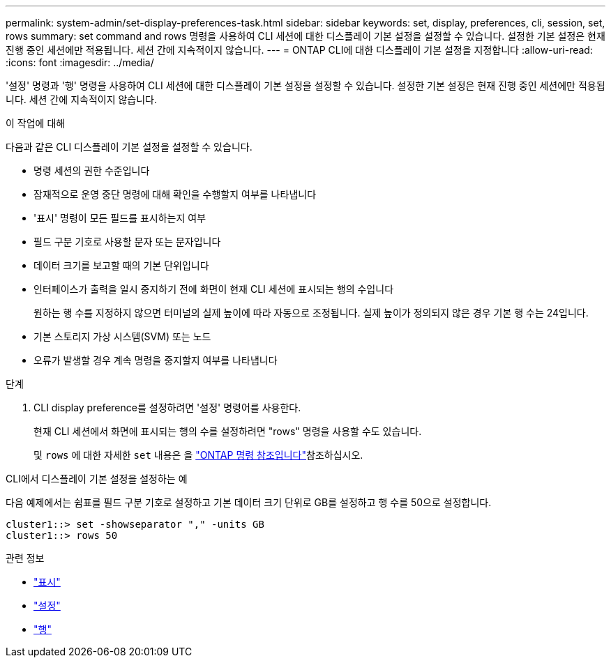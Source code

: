 ---
permalink: system-admin/set-display-preferences-task.html 
sidebar: sidebar 
keywords: set, display, preferences, cli, session, set, rows 
summary: set command and rows 명령을 사용하여 CLI 세션에 대한 디스플레이 기본 설정을 설정할 수 있습니다. 설정한 기본 설정은 현재 진행 중인 세션에만 적용됩니다. 세션 간에 지속적이지 않습니다. 
---
= ONTAP CLI에 대한 디스플레이 기본 설정을 지정합니다
:allow-uri-read: 
:icons: font
:imagesdir: ../media/


[role="lead"]
'설정' 명령과 '행' 명령을 사용하여 CLI 세션에 대한 디스플레이 기본 설정을 설정할 수 있습니다. 설정한 기본 설정은 현재 진행 중인 세션에만 적용됩니다. 세션 간에 지속적이지 않습니다.

.이 작업에 대해
다음과 같은 CLI 디스플레이 기본 설정을 설정할 수 있습니다.

* 명령 세션의 권한 수준입니다
* 잠재적으로 운영 중단 명령에 대해 확인을 수행할지 여부를 나타냅니다
* '표시' 명령이 모든 필드를 표시하는지 여부
* 필드 구분 기호로 사용할 문자 또는 문자입니다
* 데이터 크기를 보고할 때의 기본 단위입니다
* 인터페이스가 출력을 일시 중지하기 전에 화면이 현재 CLI 세션에 표시되는 행의 수입니다
+
원하는 행 수를 지정하지 않으면 터미널의 실제 높이에 따라 자동으로 조정됩니다. 실제 높이가 정의되지 않은 경우 기본 행 수는 24입니다.

* 기본 스토리지 가상 시스템(SVM) 또는 노드
* 오류가 발생할 경우 계속 명령을 중지할지 여부를 나타냅니다


.단계
. CLI display preference를 설정하려면 '설정' 명령어를 사용한다.
+
현재 CLI 세션에서 화면에 표시되는 행의 수를 설정하려면 "rows" 명령을 사용할 수도 있습니다.

+
및 `rows` 에 대한 자세한 `set` 내용은 을 link:https://docs.netapp.com/us-en/ontap-cli/["ONTAP 명령 참조입니다"^]참조하십시오.



.CLI에서 디스플레이 기본 설정을 설정하는 예
다음 예제에서는 쉼표를 필드 구분 기호로 설정하고 기본 데이터 크기 단위로 GB를 설정하고 행 수를 50으로 설정합니다.

[listing]
----
cluster1::> set -showseparator "," -units GB
cluster1::> rows 50
----
.관련 정보
* link:https://docs.netapp.com/us-en/ontap-cli/search.html?q=show["표시"^]
* link:https://docs.netapp.com/us-en/ontap-cli/set.html["설정"^]
* link:https://docs.netapp.com/us-en/ontap-cli/rows.html["행"^]

